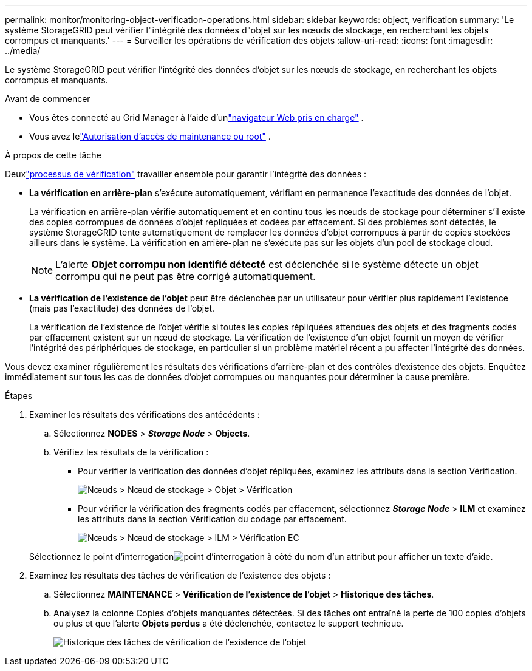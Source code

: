 ---
permalink: monitor/monitoring-object-verification-operations.html 
sidebar: sidebar 
keywords: object, verification 
summary: 'Le système StorageGRID peut vérifier l"intégrité des données d"objet sur les nœuds de stockage, en recherchant les objets corrompus et manquants.' 
---
= Surveiller les opérations de vérification des objets
:allow-uri-read: 
:icons: font
:imagesdir: ../media/


[role="lead"]
Le système StorageGRID peut vérifier l'intégrité des données d'objet sur les nœuds de stockage, en recherchant les objets corrompus et manquants.

.Avant de commencer
* Vous êtes connecté au Grid Manager à l'aide d'unlink:../admin/web-browser-requirements.html["navigateur Web pris en charge"] .
* Vous avez lelink:../admin/admin-group-permissions.html["Autorisation d'accès de maintenance ou root"] .


.À propos de cette tâche
Deuxlink:../troubleshoot/verifying-object-integrity.html["processus de vérification"] travailler ensemble pour garantir l’intégrité des données :

* *La vérification en arrière-plan* s'exécute automatiquement, vérifiant en permanence l'exactitude des données de l'objet.
+
La vérification en arrière-plan vérifie automatiquement et en continu tous les nœuds de stockage pour déterminer s'il existe des copies corrompues de données d'objet répliquées et codées par effacement.  Si des problèmes sont détectés, le système StorageGRID tente automatiquement de remplacer les données d'objet corrompues à partir de copies stockées ailleurs dans le système.  La vérification en arrière-plan ne s'exécute pas sur les objets d'un pool de stockage cloud.

+

NOTE: L'alerte *Objet corrompu non identifié détecté* est déclenchée si le système détecte un objet corrompu qui ne peut pas être corrigé automatiquement.

* *La vérification de l'existence de l'objet* peut être déclenchée par un utilisateur pour vérifier plus rapidement l'existence (mais pas l'exactitude) des données de l'objet.
+
La vérification de l'existence de l'objet vérifie si toutes les copies répliquées attendues des objets et des fragments codés par effacement existent sur un nœud de stockage.  La vérification de l'existence d'un objet fournit un moyen de vérifier l'intégrité des périphériques de stockage, en particulier si un problème matériel récent a pu affecter l'intégrité des données.



Vous devez examiner régulièrement les résultats des vérifications d’arrière-plan et des contrôles d’existence des objets.  Enquêtez immédiatement sur tous les cas de données d’objet corrompues ou manquantes pour déterminer la cause première.

.Étapes
. Examiner les résultats des vérifications des antécédents :
+
.. Sélectionnez *NODES* > *_Storage Node_* > *Objects*.
.. Vérifiez les résultats de la vérification :
+
*** Pour vérifier la vérification des données d’objet répliquées, examinez les attributs dans la section Vérification.
+
image::../media/nodes_storage_node_object_verification.png[Nœuds > Nœud de stockage > Objet > Vérification]

*** Pour vérifier la vérification des fragments codés par effacement, sélectionnez *_Storage Node_* > *ILM* et examinez les attributs dans la section Vérification du codage par effacement.
+
image::../media/nodes_storage_node_ilm_ec_verification.png[Nœuds > Nœud de stockage > ILM > Vérification EC]

+
Sélectionnez le point d'interrogationimage:../media/icon_nms_question.png["point d'interrogation"] à côté du nom d'un attribut pour afficher un texte d'aide.





. Examinez les résultats des tâches de vérification de l’existence des objets :
+
.. Sélectionnez *MAINTENANCE* > *Vérification de l'existence de l'objet* > *Historique des tâches*.
.. Analysez la colonne Copies d’objets manquantes détectées. Si des tâches ont entraîné la perte de 100 copies d'objets ou plus et que l'alerte *Objets perdus* a été déclenchée, contactez le support technique.
+
image::../media/oec_job_history.png[Historique des tâches de vérification de l'existence de l'objet]




